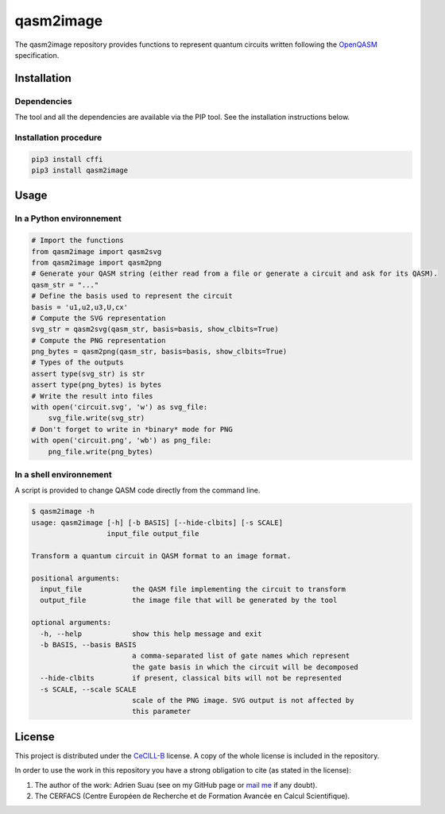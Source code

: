 
qasm2image
==========

The qasm2image repository provides functions to represent quantum circuits written following the `OpenQASM <https://github.com/QISKit/qiskit-openqasm>`_ specification.

Installation
------------

Dependencies
^^^^^^^^^^^^

The tool and all the dependencies are available via the PIP tool. See the installation instructions below.

Installation procedure
^^^^^^^^^^^^^^^^^^^^^^

.. code-block:: shell

   pip3 install cffi
   pip3 install qasm2image

Usage
-----

In a Python environnement
^^^^^^^^^^^^^^^^^^^^^^^^^

.. code-block:: python

   # Import the functions
   from qasm2image import qasm2svg
   from qasm2image import qasm2png
   # Generate your QASM string (either read from a file or generate a circuit and ask for its QASM).
   qasm_str = "..."
   # Define the basis used to represent the circuit
   basis = 'u1,u2,u3,U,cx'
   # Compute the SVG representation
   svg_str = qasm2svg(qasm_str, basis=basis, show_clbits=True)
   # Compute the PNG representation
   png_bytes = qasm2png(qasm_str, basis=basis, show_clbits=True)
   # Types of the outputs
   assert type(svg_str) is str
   assert type(png_bytes) is bytes
   # Write the result into files
   with open('circuit.svg', 'w') as svg_file:
       svg_file.write(svg_str)
   # Don't forget to write in *binary* mode for PNG
   with open('circuit.png', 'wb') as png_file:
       png_file.write(png_bytes)

In a shell environnement
^^^^^^^^^^^^^^^^^^^^^^^^

A script is provided to change QASM code directly from the command line.

.. code-block:: shell

   $ qasm2image -h
   usage: qasm2image [-h] [-b BASIS] [--hide-clbits] [-s SCALE]
                     input_file output_file

   Transform a quantum circuit in QASM format to an image format.

   positional arguments:
     input_file            the QASM file implementing the circuit to transform
     output_file           the image file that will be generated by the tool

   optional arguments:
     -h, --help            show this help message and exit
     -b BASIS, --basis BASIS
                           a comma-separated list of gate names which represent
                           the gate basis in which the circuit will be decomposed
     --hide-clbits         if present, classical bits will not be represented
     -s SCALE, --scale SCALE
                           scale of the PNG image. SVG output is not affected by
                           this parameter

License
-------

This project is distributed under the `CeCILL-B <http://www.cecill.info/licences/Licence_CeCILL-B_V1-en.html>`_ license. A copy of the whole license is included
in the repository.

In order to use the work in this repository you have a strong obligation to cite (as stated in the license):


#. 
   The author of the work: Adrien Suau (see on my GitHub page or `mail me <mailto:adrien.suau@grenoble-inp.org>`_ if any doubt).

#. 
   The CERFACS (Centre Européen de Recherche et de Formation Avancée en Calcul Scientifique).


